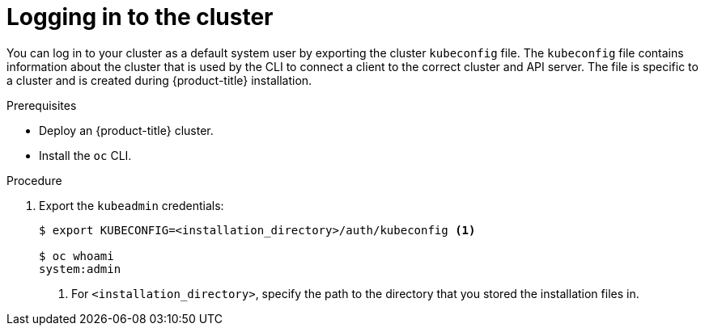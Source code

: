 // Module included in the following assemblies:
//
// * installing/installing_aws/installing-aws-default.adoc
// * installing/installing_aws/installing-aws-customizations.adoc
// * installing/installing_aws/installing-aws-network-customizations.adoc
// * installing/installing_aws_user_infra/installing-aws-user-infra.adoc
// * installing/installing_azure/installing-azure-customizations.adoc
// * installing/installing_bare_metal/installing-bare-metal.adoc
// * installing/installing_gcp/installing-gcp-default.adoc
// * installing/installing_gcp/installing-gcp-customizations.adoc
// * installing/installing_vsphere/installing-vsphere.adoc

[id="cli-logging-in-kubeadmin_{context}"]
= Logging in to  the cluster

You can log in to your cluster as a default system user by exporting the cluster `kubeconfig` file.
The `kubeconfig` file contains information about the cluster that is used by the CLI to connect a client to the correct cluster and API server.
The file is specific to a cluster and is created during {product-title} installation.

.Prerequisites

* Deploy an {product-title} cluster.
* Install the `oc` CLI.

.Procedure

. Export the `kubeadmin` credentials:
+
----
$ export KUBECONFIG=<installation_directory>/auth/kubeconfig <1>

$ oc whoami
system:admin
----
<1> For `<installation_directory>`, specify the path to the directory that you stored
the installation files in.

////
. Log in to the `oc` CLI:
+
----
$ oc login
----
+
Specify `kubeadmin` as the user and the password that displayed when the
installation process completed. If you no longer have the password for the `kubeadmin`
user, it is also listed in the `.openshift_install.log` file in your
installation directory.
////
